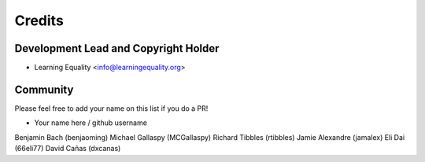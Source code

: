 =======
Credits
=======

Development Lead and Copyright Holder
-------------------------------------

* Learning Equality <info@learningequality.org>

Community
--------- 

Please feel free to add your name on this list if you do a PR!

* Your name here / github username
Benjamin Bach (benjaoming)
Michael Gallaspy (MCGallaspy)
Richard Tibbles (rtibbles)
Jamie Alexandre (jamalex)
Eli Dai (66eli77)
David Cañas (dxcanas)
